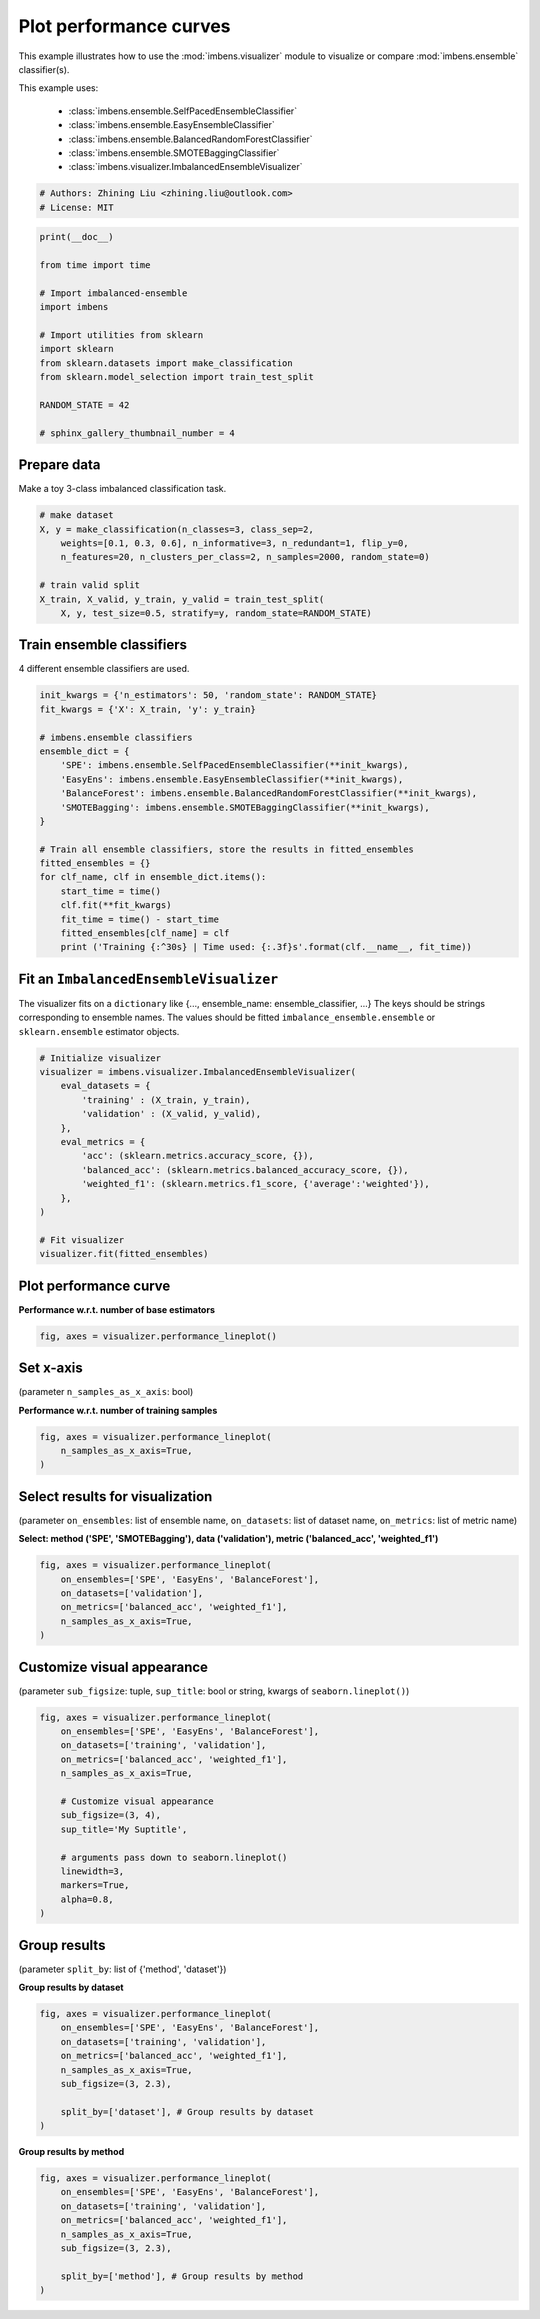 
.. DO NOT EDIT.
.. THIS FILE WAS AUTOMATICALLY GENERATED BY SPHINX-GALLERY.
.. TO MAKE CHANGES, EDIT THE SOURCE PYTHON FILE:
.. "auto_examples\visualizer\plot_performance_curve.py"
.. LINE NUMBERS ARE GIVEN BELOW.

.. only:: html

    .. note::
        :class: sphx-glr-download-link-note

        Click :ref:`here <sphx_glr_download_auto_examples_visualizer_plot_performance_curve.py>`
        to download the full example code

.. rst-class:: sphx-glr-example-title

.. _sphx_glr_auto_examples_visualizer_plot_performance_curve.py:


=========================================================
Plot performance curves
=========================================================

This example illustrates how to use the 
:mod:`imbens.visualizer` module to visualize or 
compare :mod:`imbens.ensemble` classifier(s).

This example uses:

    - :class:`imbens.ensemble.SelfPacedEnsembleClassifier`
    - :class:`imbens.ensemble.EasyEnsembleClassifier`
    - :class:`imbens.ensemble.BalancedRandomForestClassifier`
    - :class:`imbens.ensemble.SMOTEBaggingClassifier`
    - :class:`imbens.visualizer.ImbalancedEnsembleVisualizer`

.. GENERATED FROM PYTHON SOURCE LINES 18-23

.. code-block:: default


    # Authors: Zhining Liu <zhining.liu@outlook.com>
    # License: MIT









.. GENERATED FROM PYTHON SOURCE LINES 24-41

.. code-block:: default

    print(__doc__)

    from time import time

    # Import imbalanced-ensemble
    import imbens

    # Import utilities from sklearn
    import sklearn
    from sklearn.datasets import make_classification
    from sklearn.model_selection import train_test_split

    RANDOM_STATE = 42

    # sphinx_gallery_thumbnail_number = 4









.. GENERATED FROM PYTHON SOURCE LINES 42-45

Prepare data
----------------------------
Make a toy 3-class imbalanced classification task.

.. GENERATED FROM PYTHON SOURCE LINES 45-55

.. code-block:: default


    # make dataset
    X, y = make_classification(n_classes=3, class_sep=2,
        weights=[0.1, 0.3, 0.6], n_informative=3, n_redundant=1, flip_y=0,
        n_features=20, n_clusters_per_class=2, n_samples=2000, random_state=0)

    # train valid split
    X_train, X_valid, y_train, y_valid = train_test_split(
        X, y, test_size=0.5, stratify=y, random_state=RANDOM_STATE)








.. GENERATED FROM PYTHON SOURCE LINES 56-59

Train ensemble classifiers
--------------------------
4 different ensemble classifiers are used.

.. GENERATED FROM PYTHON SOURCE LINES 59-81

.. code-block:: default


    init_kwargs = {'n_estimators': 50, 'random_state': RANDOM_STATE}
    fit_kwargs = {'X': X_train, 'y': y_train}

    # imbens.ensemble classifiers
    ensemble_dict = {
        'SPE': imbens.ensemble.SelfPacedEnsembleClassifier(**init_kwargs),
        'EasyEns': imbens.ensemble.EasyEnsembleClassifier(**init_kwargs),
        'BalanceForest': imbens.ensemble.BalancedRandomForestClassifier(**init_kwargs),
        'SMOTEBagging': imbens.ensemble.SMOTEBaggingClassifier(**init_kwargs),
    }

    # Train all ensemble classifiers, store the results in fitted_ensembles
    fitted_ensembles = {}
    for clf_name, clf in ensemble_dict.items():
        start_time = time()
        clf.fit(**fit_kwargs)
        fit_time = time() - start_time
        fitted_ensembles[clf_name] = clf
        print ('Training {:^30s} | Time used: {:.3f}s'.format(clf.__name__, fit_time))






.. rst-class:: sphx-glr-script-out

 .. code-block:: none

    Training  SelfPacedEnsembleClassifier   | Time used: 0.140s
    Training     EasyEnsembleClassifier     | Time used: 0.664s
    Training BalancedRandomForestClassifier | Time used: 0.081s
    Training     SMOTEBaggingClassifier     | Time used: 1.881s




.. GENERATED FROM PYTHON SOURCE LINES 82-87

Fit an ``ImbalancedEnsembleVisualizer``
-----------------------------------------------------
The visualizer fits on a ``dictionary`` like {..., ensemble_name: ensemble_classifier, ...}  
The keys should be strings corresponding to ensemble names.   
The values should be fitted ``imbalance_ensemble.ensemble`` or ``sklearn.ensemble`` estimator objects.

.. GENERATED FROM PYTHON SOURCE LINES 87-105

.. code-block:: default


    # Initialize visualizer
    visualizer = imbens.visualizer.ImbalancedEnsembleVisualizer(
        eval_datasets = {
            'training' : (X_train, y_train),
            'validation' : (X_valid, y_valid),
        },
        eval_metrics = {
            'acc': (sklearn.metrics.accuracy_score, {}),
            'balanced_acc': (sklearn.metrics.balanced_accuracy_score, {}),
            'weighted_f1': (sklearn.metrics.f1_score, {'average':'weighted'}),
        },
    )

    # Fit visualizer
    visualizer.fit(fitted_ensembles)






.. rst-class:: sphx-glr-script-out

 .. code-block:: none

      0%|                                                                                                                                                                                                                                                                              | 0/50 [00:00<?, ?it/s]    Visualizer evaluating model      SPE      on dataset  training  ::   0%|                                                                                                                                                                                                           | 0/50 [00:00<?, ?it/s]    Visualizer evaluating model      SPE      on dataset  training  :: 100%|################################################################################################################################################################################################| 50/50 [00:00<00:00, 2559.69it/s]
      0%|                                                                                                                                                                                                                                                                              | 0/50 [00:00<?, ?it/s]    Visualizer evaluating model      SPE      on dataset validation ::   0%|                                                                                                                                                                                                           | 0/50 [00:00<?, ?it/s]    Visualizer evaluating model      SPE      on dataset validation :: 100%|################################################################################################################################################################################################| 50/50 [00:00<00:00, 2591.76it/s]
      0%|                                                                                                                                                                                                                                                                              | 0/50 [00:00<?, ?it/s]    Visualizer evaluating model    EasyEns    on dataset  training  ::   0%|                                                                                                                                                                                                           | 0/50 [00:00<?, ?it/s]    Visualizer evaluating model    EasyEns    on dataset  training  ::  80%|##########################################################################################################################################################4                                      | 40/50 [00:00<00:00, 307.46it/s]    Visualizer evaluating model    EasyEns    on dataset  training  :: 100%|#################################################################################################################################################################################################| 50/50 [00:00<00:00, 260.03it/s]
      0%|                                                                                                                                                                                                                                                                              | 0/50 [00:00<?, ?it/s]    Visualizer evaluating model    EasyEns    on dataset validation ::   0%|                                                                                                                                                                                                           | 0/50 [00:00<?, ?it/s]    Visualizer evaluating model    EasyEns    on dataset validation ::  80%|##########################################################################################################################################################4                                      | 40/50 [00:00<00:00, 311.84it/s]    Visualizer evaluating model    EasyEns    on dataset validation :: 100%|#################################################################################################################################################################################################| 50/50 [00:00<00:00, 263.83it/s]
      0%|                                                                                                                                                                                                                                                                              | 0/50 [00:00<?, ?it/s]    Visualizer evaluating model BalanceForest on dataset  training  ::   0%|                                                                                                                                                                                                           | 0/50 [00:00<?, ?it/s]    Visualizer evaluating model BalanceForest on dataset  training  :: 100%|################################################################################################################################################################################################| 50/50 [00:00<00:00, 2858.67it/s]
      0%|                                                                                                                                                                                                                                                                              | 0/50 [00:00<?, ?it/s]    Visualizer evaluating model BalanceForest on dataset validation ::   0%|                                                                                                                                                                                                           | 0/50 [00:00<?, ?it/s]    Visualizer evaluating model BalanceForest on dataset validation :: 100%|################################################################################################################################################################################################| 50/50 [00:00<00:00, 2842.52it/s]
      0%|                                                                                                                                                                                                                                                                              | 0/50 [00:00<?, ?it/s]    Visualizer evaluating model SMOTEBagging  on dataset  training  ::   0%|                                                                                                                                                                                                           | 0/50 [00:00<?, ?it/s]    Visualizer evaluating model SMOTEBagging  on dataset  training  :: 100%|################################################################################################################################################################################################| 50/50 [00:00<00:00, 2465.73it/s]
      0%|                                                                                                                                                                                                                                                                              | 0/50 [00:00<?, ?it/s]    Visualizer evaluating model SMOTEBagging  on dataset validation ::   0%|                                                                                                                                                                                                           | 0/50 [00:00<?, ?it/s]    Visualizer evaluating model SMOTEBagging  on dataset validation :: 100%|################################################################################################################################################################################################| 50/50 [00:00<00:00, 2432.50it/s]
    Visualizer computing confusion matrices........ Finished!

    <imbens.visualizer.visualizer.ImbalancedEnsembleVisualizer object at 0x00000247624782B0>



.. GENERATED FROM PYTHON SOURCE LINES 106-109

Plot performance curve
----------------------
**Performance w.r.t. number of base estimators**

.. GENERATED FROM PYTHON SOURCE LINES 109-113

.. code-block:: default


    fig, axes = visualizer.performance_lineplot()





.. image-sg:: /auto_examples/visualizer/images/sphx_glr_plot_performance_curve_001.png
   :alt: Performance Curves
   :srcset: /auto_examples/visualizer/images/sphx_glr_plot_performance_curve_001.png
   :class: sphx-glr-single-img





.. GENERATED FROM PYTHON SOURCE LINES 114-117

Set x-axis
----------
(parameter ``n_samples_as_x_axis``: bool)

.. GENERATED FROM PYTHON SOURCE LINES 119-120

**Performance w.r.t. number of training samples**

.. GENERATED FROM PYTHON SOURCE LINES 120-126

.. code-block:: default


    fig, axes = visualizer.performance_lineplot(
        n_samples_as_x_axis=True,
    )





.. image-sg:: /auto_examples/visualizer/images/sphx_glr_plot_performance_curve_002.png
   :alt: Performance Curves
   :srcset: /auto_examples/visualizer/images/sphx_glr_plot_performance_curve_002.png
   :class: sphx-glr-single-img





.. GENERATED FROM PYTHON SOURCE LINES 127-130

Select results for visualization
--------------------------------
(parameter ``on_ensembles``: list of ensemble name, ``on_datasets``: list of dataset name, ``on_metrics``: list of metric name)

.. GENERATED FROM PYTHON SOURCE LINES 132-133

**Select: method ('SPE', 'SMOTEBagging'), data ('validation'), metric ('balanced_acc', 'weighted_f1')**

.. GENERATED FROM PYTHON SOURCE LINES 133-142

.. code-block:: default


    fig, axes = visualizer.performance_lineplot(
        on_ensembles=['SPE', 'EasyEns', 'BalanceForest'],
        on_datasets=['validation'],
        on_metrics=['balanced_acc', 'weighted_f1'],
        n_samples_as_x_axis=True,
    )





.. image-sg:: /auto_examples/visualizer/images/sphx_glr_plot_performance_curve_003.png
   :alt: Performance Curves
   :srcset: /auto_examples/visualizer/images/sphx_glr_plot_performance_curve_003.png
   :class: sphx-glr-single-img





.. GENERATED FROM PYTHON SOURCE LINES 143-146

Customize visual appearance
---------------------------
(parameter ``sub_figsize``: tuple, ``sup_title``: bool or string, kwargs of ``seaborn.lineplot()``)

.. GENERATED FROM PYTHON SOURCE LINES 146-164

.. code-block:: default


    fig, axes = visualizer.performance_lineplot(
        on_ensembles=['SPE', 'EasyEns', 'BalanceForest'],
        on_datasets=['training', 'validation'],
        on_metrics=['balanced_acc', 'weighted_f1'],
        n_samples_as_x_axis=True,
    
        # Customize visual appearance
        sub_figsize=(3, 4),
        sup_title='My Suptitle',
    
        # arguments pass down to seaborn.lineplot()
        linewidth=3,
        markers=True,
        alpha=0.8,
    )





.. image-sg:: /auto_examples/visualizer/images/sphx_glr_plot_performance_curve_004.png
   :alt: My Suptitle
   :srcset: /auto_examples/visualizer/images/sphx_glr_plot_performance_curve_004.png
   :class: sphx-glr-single-img





.. GENERATED FROM PYTHON SOURCE LINES 165-168

Group results
-------------
(parameter ``split_by``: list of {'method', 'dataset'})

.. GENERATED FROM PYTHON SOURCE LINES 170-171

**Group results by dataset**

.. GENERATED FROM PYTHON SOURCE LINES 171-183

.. code-block:: default


    fig, axes = visualizer.performance_lineplot(
        on_ensembles=['SPE', 'EasyEns', 'BalanceForest'],
        on_datasets=['training', 'validation'],
        on_metrics=['balanced_acc', 'weighted_f1'],
        n_samples_as_x_axis=True,
        sub_figsize=(3, 2.3),
    
        split_by=['dataset'], # Group results by dataset
    )





.. image-sg:: /auto_examples/visualizer/images/sphx_glr_plot_performance_curve_005.png
   :alt: Performance Curves
   :srcset: /auto_examples/visualizer/images/sphx_glr_plot_performance_curve_005.png
   :class: sphx-glr-single-img





.. GENERATED FROM PYTHON SOURCE LINES 184-185

**Group results by method**

.. GENERATED FROM PYTHON SOURCE LINES 185-195

.. code-block:: default


    fig, axes = visualizer.performance_lineplot(
        on_ensembles=['SPE', 'EasyEns', 'BalanceForest'],
        on_datasets=['training', 'validation'],
        on_metrics=['balanced_acc', 'weighted_f1'],
        n_samples_as_x_axis=True,
        sub_figsize=(3, 2.3),
    
        split_by=['method'], # Group results by method
    )



.. image-sg:: /auto_examples/visualizer/images/sphx_glr_plot_performance_curve_006.png
   :alt: Performance Curves
   :srcset: /auto_examples/visualizer/images/sphx_glr_plot_performance_curve_006.png
   :class: sphx-glr-single-img






.. rst-class:: sphx-glr-timing

   **Total running time of the script:** ( 0 minutes  4.654 seconds)


.. _sphx_glr_download_auto_examples_visualizer_plot_performance_curve.py:

.. only:: html

  .. container:: sphx-glr-footer sphx-glr-footer-example


    .. container:: sphx-glr-download sphx-glr-download-python

      :download:`Download Python source code: plot_performance_curve.py <plot_performance_curve.py>`

    .. container:: sphx-glr-download sphx-glr-download-jupyter

      :download:`Download Jupyter notebook: plot_performance_curve.ipynb <plot_performance_curve.ipynb>`


.. only:: html

 .. rst-class:: sphx-glr-signature

    `Gallery generated by Sphinx-Gallery <https://sphinx-gallery.github.io>`_
